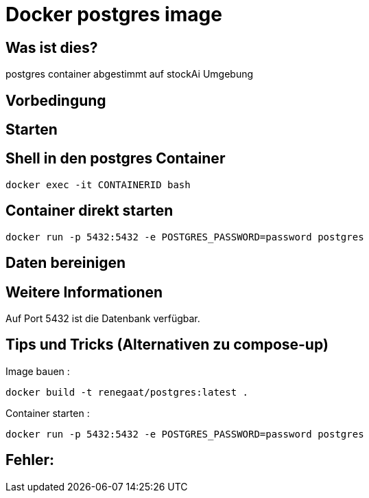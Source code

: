 # Docker  postgres image

## Was ist dies?

postgres container abgestimmt auf stockAi Umgebung

## Vorbedingung

## Starten

## Shell in den postgres Container
----
docker exec -it CONTAINERID bash
----
## Container direkt starten
----
docker run -p 5432:5432 -e POSTGRES_PASSWORD=password postgres
----
## Daten bereinigen
----
----
== Weitere Informationen

Auf Port 5432 ist die Datenbank verfügbar.

== Tips und Tricks (Alternativen zu compose-up)

Image bauen :
----
docker build -t renegaat/postgres:latest .
----
Container starten :
----
docker run -p 5432:5432 -e POSTGRES_PASSWORD=password postgres
----
== Fehler:






















